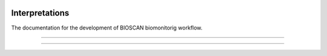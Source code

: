 .. |logo_BGE_alpha| image:: _static/logo_BGE_alpha.png
  :width: 400
  :alt: Alternative text
  :target: https://biodiversitygenomics.eu/

.. |eufund| image:: _static/eu_co-funded.png
  :width: 220
  :alt: Alternative text

.. |chfund| image:: _static/ch-logo-200x50.png
  :width: 210
  :alt: Alternative text

.. |ukrifund| image:: _static/ukri-logo-200x59.png
  :width: 150
  :alt: Alternative text

.. |hmsc1| image:: _static/hmsc1.png
  :width: 550
  :alt: Alternative text

.. |biomonitoR| image:: _static/biomonitoR.png
  :width: 700
  :alt: Alternative text
  :target: https://peerj.com/articles/14183/

.. raw:: html

    <style> .red {color:#ff0000; font-weight:bold; font-size:16px} </style>

.. role:: red


|logo_BGE_alpha|


Interpretations
***************

The documentation for the development of BIOSCAN biomonitorig workflow.

|hmsc1|

____________________________________________________

|biomonitoR|

____________________________________________________

|eufund| |chfund| |ukrifund|
